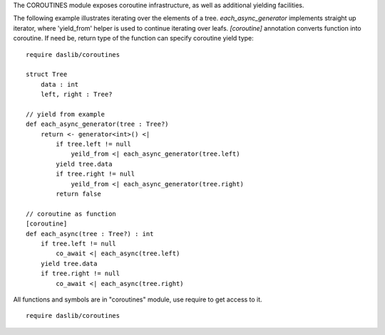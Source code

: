 The COROUTINES module exposes coroutine infrastructure, as well as additional yielding facilities.

The following example illustrates iterating over the elements of a tree. `each_async_generator` implements straight up iterator,
where 'yield_from' helper is used to continue iterating over leafs. `[coroutine]` annotation converts function into coroutine.
If need be, return type of the function can specify coroutine yield type::

    require daslib/coroutines

    struct Tree
        data : int
        left, right : Tree?

    // yield from example
    def each_async_generator(tree : Tree?)
        return <- generator<int>() <|
            if tree.left != null
                yeild_from <| each_async_generator(tree.left)
            yield tree.data
            if tree.right != null
                yeild_from <| each_async_generator(tree.right)
            return false

    // coroutine as function
    [coroutine]
    def each_async(tree : Tree?) : int
        if tree.left != null
            co_await <| each_async(tree.left)
        yield tree.data
        if tree.right != null
            co_await <| each_async(tree.right)

All functions and symbols are in "coroutines" module, use require to get access to it. ::

    require daslib/coroutines
